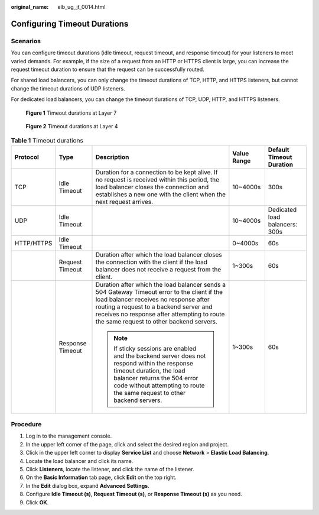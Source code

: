 :original_name: elb_ug_jt_0014.html

.. _elb_ug_jt_0014:

Configuring Timeout Durations
=============================

Scenarios
---------

You can configure timeout durations (idle timeout, request timeout, and response timeout) for your listeners to meet varied demands. For example, if the size of a request from an HTTP or HTTPS client is large, you can increase the request timeout duration to ensure that the request can be successfully routed.

For shared load balancers, you can only change the timeout durations of TCP, HTTP, and HTTPS listeners, but cannot change the timeout durations of UDP listeners.

For dedicated load balancers, you can change the timeout durations of TCP, UDP, HTTP, and HTTPS listeners.


.. figure:: /_static/images/en-us_image_0000001794660877.png
   :alt: **Figure 1** Timeout durations at Layer 7

   **Figure 1** Timeout durations at Layer 7


.. figure:: /_static/images/en-us_image_0000001747740028.png
   :alt: **Figure 2** Timeout durations at Layer 4

   **Figure 2** Timeout durations at Layer 4

.. table:: **Table 1** Timeout durations

   +-------------+------------------+----------------------------------------------------------------------------------------------------------------------------------------------------------------------------------------------------------------------------------------------------------------------------+-------------+--------------------------------+
   | Protocol    | Type             | Description                                                                                                                                                                                                                                                                | Value Range | Default Timeout Duration       |
   +=============+==================+============================================================================================================================================================================================================================================================================+=============+================================+
   | TCP         | Idle Timeout     | Duration for a connection to be kept alive. If no request is received within this period, the load balancer closes the connection and establishes a new one with the client when the next request arrives.                                                                 | 10~4000s    | 300s                           |
   +-------------+------------------+----------------------------------------------------------------------------------------------------------------------------------------------------------------------------------------------------------------------------------------------------------------------------+-------------+--------------------------------+
   | UDP         | Idle Timeout     |                                                                                                                                                                                                                                                                            | 10~4000s    | Dedicated load balancers: 300s |
   +-------------+------------------+----------------------------------------------------------------------------------------------------------------------------------------------------------------------------------------------------------------------------------------------------------------------------+-------------+--------------------------------+
   | HTTP/HTTPS  | Idle Timeout     |                                                                                                                                                                                                                                                                            | 0~4000s     | 60s                            |
   +-------------+------------------+----------------------------------------------------------------------------------------------------------------------------------------------------------------------------------------------------------------------------------------------------------------------------+-------------+--------------------------------+
   |             | Request Timeout  | Duration after which the load balancer closes the connection with the client if the load balancer does not receive a request from the client.                                                                                                                              | 1~300s      | 60s                            |
   +-------------+------------------+----------------------------------------------------------------------------------------------------------------------------------------------------------------------------------------------------------------------------------------------------------------------------+-------------+--------------------------------+
   |             | Response Timeout | Duration after which the load balancer sends a 504 Gateway Timeout error to the client if the load balancer receives no response after routing a request to a backend server and receives no response after attempting to route the same request to other backend servers. | 1~300s      | 60s                            |
   |             |                  |                                                                                                                                                                                                                                                                            |             |                                |
   |             |                  | .. note::                                                                                                                                                                                                                                                                  |             |                                |
   |             |                  |                                                                                                                                                                                                                                                                            |             |                                |
   |             |                  |    If sticky sessions are enabled and the backend server does not respond within the response timeout duration, the load balancer returns the 504 error code without attempting to route the same request to other backend servers.                                        |             |                                |
   +-------------+------------------+----------------------------------------------------------------------------------------------------------------------------------------------------------------------------------------------------------------------------------------------------------------------------+-------------+--------------------------------+

Procedure
---------

#. Log in to the management console.
#. In the upper left corner of the page, click |image1| and select the desired region and project.
#. Click |image2| in the upper left corner to display **Service List** and choose **Network** > **Elastic Load Balancing**.
#. Locate the load balancer and click its name.
#. Click **Listeners**, locate the listener, and click the name of the listener.
#. On the **Basic Information** tab page, click **Edit** on the top right.
#. In the **Edit** dialog box, expand **Advanced Settings**.
#. Configure **Idle Timeout (s)**, **Request Timeout (s)**, or **Response Timeout (s)** as you need.
#. Click **OK**.

.. |image1| image:: /_static/images/en-us_image_0000001747739624.png
.. |image2| image:: /_static/images/en-us_image_0000001794660485.png
